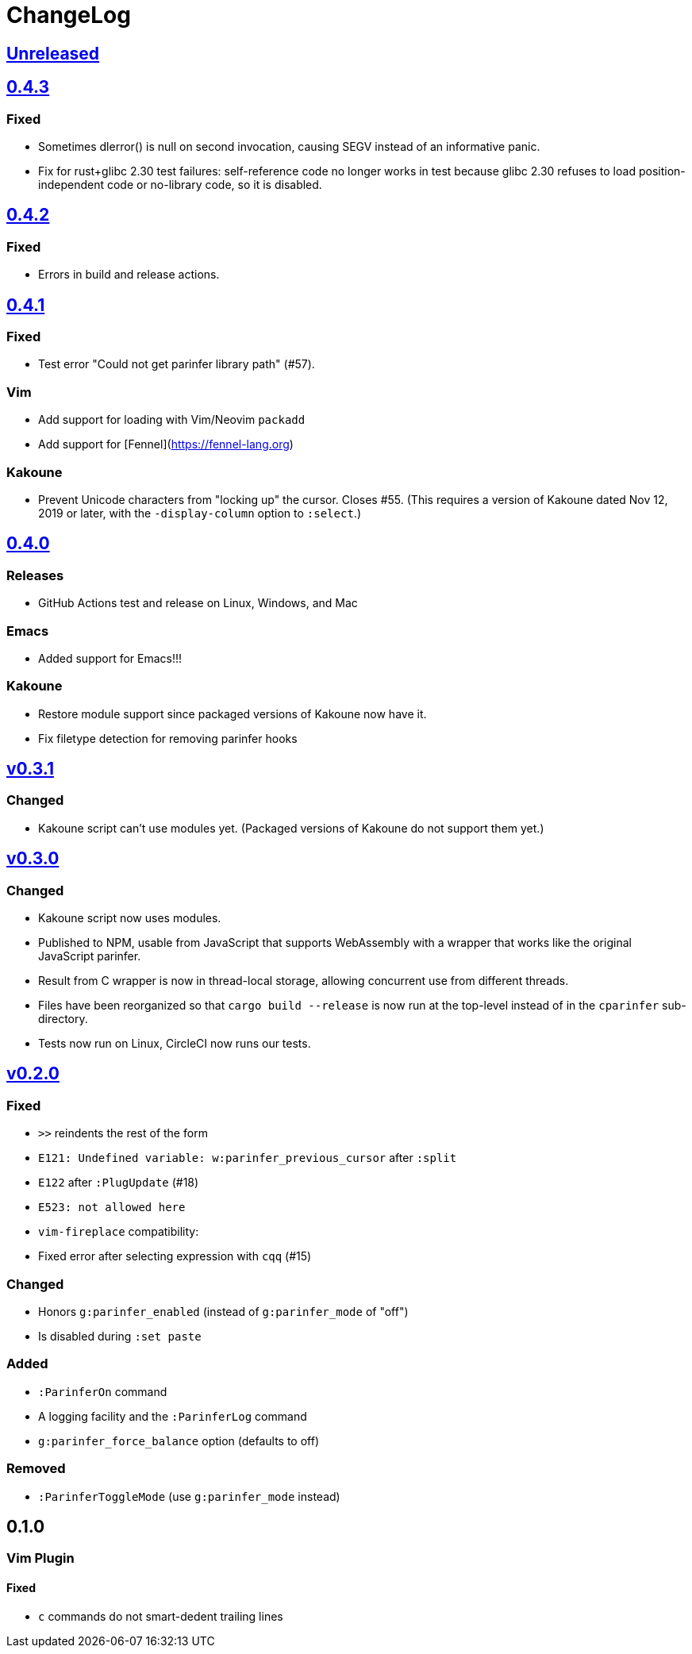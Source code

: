 ChangeLog
=========

https://github.com/eraserhd/parinfer-rust/compare/v0.4.3...HEAD[Unreleased]
---------------------------------------------------------------------------


https://github.com/eraserhd/parinfer-rust/compare/v0.4.2...v0.4.3[0.4.3]
------------------------------------------------------------------------

=== Fixed

* Sometimes dlerror() is null on second invocation, causing SEGV instead
  of an informative panic.
* Fix for rust+glibc 2.30 test failures: self-reference code no longer
  works in test because glibc 2.30 refuses to load position-independent
  code or no-library code, so it is disabled.

https://github.com/eraserhd/parinfer-rust/compare/v0.4.1...v0.4.2[0.4.2]
------------------------------------------------------------------------

=== Fixed

* Errors in build and release actions.


https://github.com/eraserhd/parinfer-rust/compare/v0.4.0...v0.4.1[0.4.1]
------------------------------------------------------------------------

=== Fixed

* Test error "Could not get parinfer library path" (#57).

=== Vim

* Add support for loading with Vim/Neovim `packadd`
* Add support for [Fennel](https://fennel-lang.org)

=== Kakoune

* Prevent Unicode characters from "locking up" the cursor.  Closes #55.
  (This requires a version of Kakoune dated Nov 12, 2019 or later, with the
  `-display-column` option to `:select`.)

https://github.com/eraserhd/parinfer-rust/compare/v0.3.1...v0.4.0[0.4.0]
------------------------------------------------------------------------

=== Releases

* GitHub Actions test and release on Linux, Windows, and Mac

=== Emacs

* Added support for Emacs!!!

=== Kakoune

* Restore module support since packaged versions of Kakoune now have it.
* Fix filetype detection for removing parinfer hooks

https://github.com/eraserhd/parinfer-rust/compare/v0.3.0...v0.3.1[v0.3.1]
-------------------------------------------------------------------------

=== Changed

* Kakoune script can't use modules yet.  (Packaged versions of Kakoune do
  not support them yet.)

https://github.com/eraserhd/parinfer-rust/compare/v0.2.0...v0.3.0[v0.3.0]
-------------------------------------------------------------------------

=== Changed

* Kakoune script now uses modules.
* Published to NPM, usable from JavaScript that supports WebAssembly with a
  wrapper that works like the original JavaScript parinfer.
* Result from C wrapper is now in thread-local storage, allowing concurrent
  use from different threads.
* Files have been reorganized so that `cargo build --release` is now run
  at the top-level instead of in the `cparinfer` sub-directory.
* Tests now run on Linux, CircleCI now runs our tests.

https://github.com/eraserhd/parinfer-rust/compare/v0.1.0...v0.2.0[v0.2.0]
-------------------------------------------------------------------------

=== Fixed

* `>>` reindents the rest of the form
* `E121: Undefined variable: w:parinfer_previous_cursor` after `:split`
* `E122` after `:PlugUpdate` (#18)
* `E523: not allowed here`
* `vim-fireplace` compatibility:
  * Fixed error after selecting expression with `cqq` (#15)

=== Changed

* Honors `g:parinfer_enabled` (instead of `g:parinfer_mode` of "off")
* Is disabled during `:set paste`

=== Added

* `:ParinferOn` command
* A logging facility and the `:ParinferLog` command
* `g:parinfer_force_balance` option (defaults to off)

=== Removed
- `:ParinferToggleMode` (use `g:parinfer_mode` instead)

0.1.0
-----

=== Vim Plugin

==== Fixed

* `c` commands do not smart-dedent trailing lines
